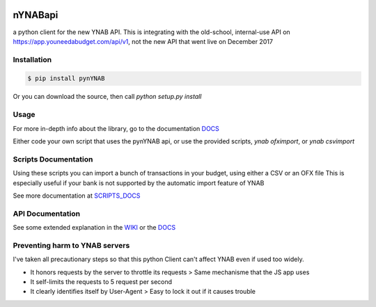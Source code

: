 .. image:: https://travis-ci.org/rienafairefr/pynYNAB.svg?branch=master
    :target: https://travis-ci.org/rienafairefr/pynYNAB

.. image:: https://coveralls.io/repos/github/rienafairefr/pynYNAB/badge.svg?branch=master
    :target: https://coveralls.io/github/rienafairefr/pynYNAB?branch=master

.. image:: https://img.shields.io/badge/license-MIT-blue.svg
    :target:  https://pypi.python.org/pypi/pynYNAB


========
nYNABapi
========

a python client for the new YNAB API. This is integrating with the old-school, internal-use API
on https://app.youneedabudget.com/api/v1, not the new API that went live on December 2017

Installation
------------

.. code-block:: bash

    $ pip install pynYNAB

Or you can download the source, then call `python setup.py install`

Usage
-----

For more in-depth info about the library, go to the documentation `DOCS`_

Either code your own script that uses the pynYNAB api, or use the provided scripts, `ynab ofximport`,  or `ynab csvimport`

Scripts Documentation
---------------------

Using these scripts you can import a bunch of transactions in your budget, using either a CSV or an OFX file
This is especially useful if your bank is not supported by the automatic import feature of YNAB

See more documentation at `SCRIPTS_DOCS`_

API Documentation
-----------------

See some extended explanation in the `WIKI`_ or the `DOCS`_

Preventing harm to YNAB servers
--------------------------------

I've taken all precautionary steps so that this python Client can't affect YNAB even if used too widely.

* It honors requests by the server to throttle its requests  >  Same mechanisme that the JS app uses
* It self-limits the requests to 5 request per second 
* It clearly identifies itself by User-Agent > Easy to lock it out if it causes trouble

.. _README: https://github.com/rienafairefr/nYNABapi/blob/master/scripts/README.rst
.. _WIKI: https://github.com/rienafairefr/pynYNAB/wiki
.. _DOCS: http://rienafairefr.github.io/pynYNAB/
.. _SCRIPTS_DOCS: http://rienafairefr.github.io/pynYNAB/scripts.html